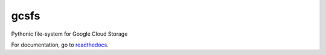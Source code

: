 gcsfs
=====

|Build Status| |Doc Status|

Pythonic file-system for Google Cloud Storage


For documentation, go to readthedocs_.

.. _readthedocs: http://gcsfs.readthedocs.io/en/latest/

.. |Build Status| image:: https://github.com/dask/gcsfs/workflows/CI/badge.svg
    :target: https://github.com/dask/gcsfs/actions
    :alt: Build Status
.. |Doc Status| image:: https://readthedocs.org/projects/gcsfs/badge/?version=latest
    :target: https://gcsfs.readthedocs.io/en/latest/?badge=latest
    :alt: Documentation Status